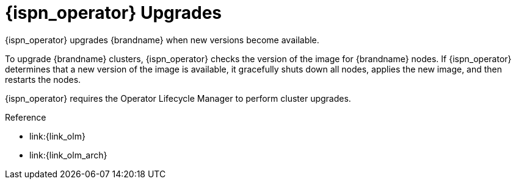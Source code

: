 [id='ref_upgrades-{context}']
= {ispn_operator} Upgrades
{ispn_operator} upgrades {brandname} when new versions become available.

To upgrade {brandname} clusters, {ispn_operator} checks the version of the
image for {brandname} nodes. If {ispn_operator} determines that a new
version of the image is available, it gracefully shuts down all nodes, applies
the new image, and then restarts the nodes.

//Community only
ifndef::productized[]
{ispn_operator} requires the Operator Lifecycle Manager to perform cluster
upgrades.
endif::productized[]

//Product only
ifdef::productized[]
On {openshift}, the Operator Lifecycle Manager (OLM) enables upgrades for
{ispn_operator}. When you install {ispn_operator}, you select either
**Automatic** or **Manual** updates with the **Approval Strategy**. This
determines how {ispn_operator} upgrades clusters. See the {openshiftshort}
documentation for more information.
endif::productized[]

.Reference

//Community only
ifndef::productized[]
* link:{link_olm}
* link:{link_olm_arch}
endif::productized[]
//Product only
ifdef::productized[]
* link:{link_os_olm}
* link:{link_os_olm_adding}
endif::productized[]
